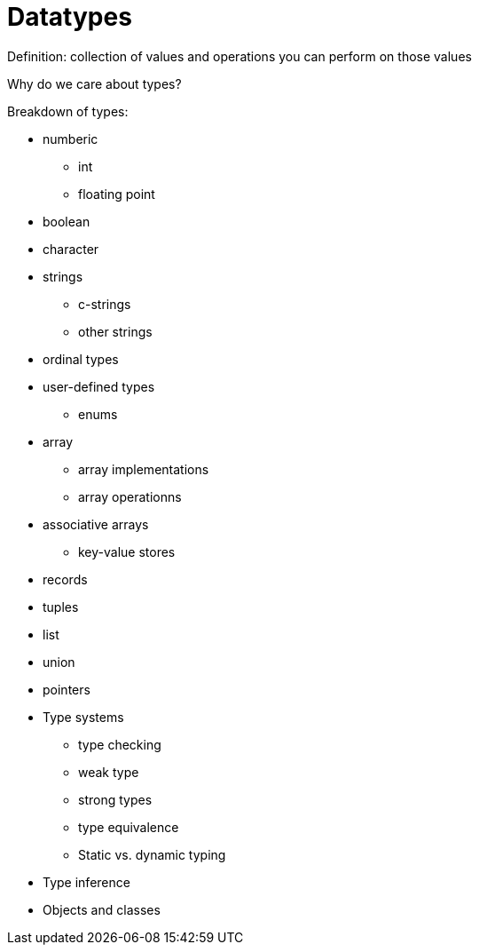 = Datatypes

Definition: collection of values and operations you can perform on those values

Why do we care about types?

Breakdown of types:

* numberic
** int
** floating point
* boolean
* character
* strings
** c-strings
** other strings
* ordinal types
* user-defined types
** enums
* array
** array implementations
** array operationns
* associative arrays
** key-value stores
* records
* tuples
* list
* union
* pointers


* Type systems
** type checking
** weak type
** strong types
** type equivalence
** Static vs. dynamic typing
* Type inference
* Objects and classes
